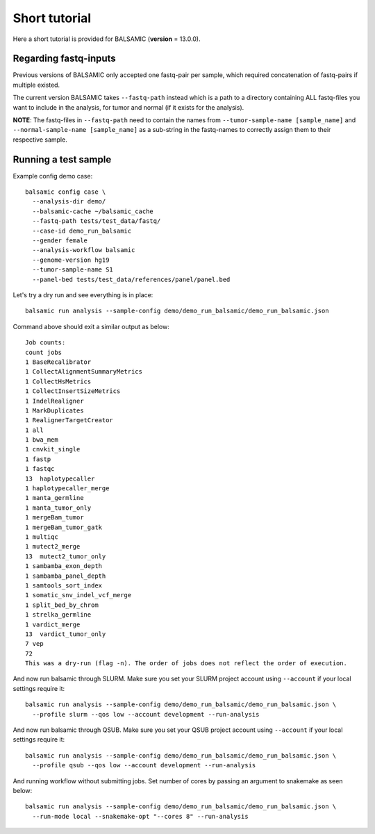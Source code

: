 ==============
Short tutorial
==============

Here a short tutorial is provided for BALSAMIC (**version** = 13.0.0).

Regarding fastq-inputs
---------------------

Previous versions of BALSAMIC only accepted one fastq-pair per sample, which required concatenation of fastq-pairs if multiple existed.

The current version BALSAMIC takes ``--fastq-path`` instead which is a path to a directory containing ALL fastq-files you want to include in the analysis, for tumor and normal (if it exists for the analysis).

**NOTE**: The fastq-files in ``--fastq-path`` need to contain the names from ``--tumor-sample-name [sample_name]`` and ``--normal-sample-name [sample_name]`` as a sub-string in the fastq-names to correctly assign them to their respective sample.

Running a test sample
---------------------

Example config demo case:

::

  balsamic config case \
    --analysis-dir demo/
    --balsamic-cache ~/balsamic_cache
    --fastq-path tests/test_data/fastq/
    --case-id demo_run_balsamic
    --gender female
    --analysis-workflow balsamic
    --genome-version hg19
    --tumor-sample-name S1
    --panel-bed tests/test_data/references/panel/panel.bed





Let's try a dry run and see everything is in place:

::

  balsamic run analysis --sample-config demo/demo_run_balsamic/demo_run_balsamic.json

Command above should exit a similar output as below:

::

  Job counts:
  count jobs
  1 BaseRecalibrator
  1 CollectAlignmentSummaryMetrics
  1 CollectHsMetrics
  1 CollectInsertSizeMetrics
  1 IndelRealigner
  1 MarkDuplicates
  1 RealignerTargetCreator
  1 all
  1 bwa_mem
  1 cnvkit_single
  1 fastp
  1 fastqc
  13  haplotypecaller
  1 haplotypecaller_merge
  1 manta_germline
  1 manta_tumor_only
  1 mergeBam_tumor
  1 mergeBam_tumor_gatk
  1 multiqc
  1 mutect2_merge
  13  mutect2_tumor_only
  1 sambamba_exon_depth
  1 sambamba_panel_depth
  1 samtools_sort_index
  1 somatic_snv_indel_vcf_merge
  1 split_bed_by_chrom
  1 strelka_germline
  1 vardict_merge
  13  vardict_tumor_only
  7 vep
  72
  This was a dry-run (flag -n). The order of jobs does not reflect the order of execution.
 
And now run balsamic through SLURM. Make sure you set your SLURM project account using ``--account`` if your local
settings require it:

::

  balsamic run analysis --sample-config demo/demo_run_balsamic/demo_run_balsamic.json \
    --profile slurm --qos low --account development --run-analysis

And now run balsamic through QSUB. Make sure you set your QSUB project account using ``--account`` if your local
settings require it: 

::

  balsamic run analysis --sample-config demo/demo_run_balsamic/demo_run_balsamic.json \
    --profile qsub --qos low --account development --run-analysis


And running workflow without submitting jobs. Set number of cores by passing an argument to snakemake as seen below:

::

  balsamic run analysis --sample-config demo/demo_run_balsamic/demo_run_balsamic.json \
    --run-mode local --snakemake-opt "--cores 8" --run-analysis
